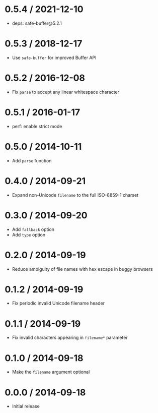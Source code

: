 * 0.5.4 / 2021-12-10
:PROPERTIES:
:CUSTOM_ID: section
:END:
- deps: safe-buffer@5.2.1

* 0.5.3 / 2018-12-17
:PROPERTIES:
:CUSTOM_ID: section-1
:END:
- Use =safe-buffer= for improved Buffer API

* 0.5.2 / 2016-12-08
:PROPERTIES:
:CUSTOM_ID: section-2
:END:
- Fix =parse= to accept any linear whitespace character

* 0.5.1 / 2016-01-17
:PROPERTIES:
:CUSTOM_ID: section-3
:END:
- perf: enable strict mode

* 0.5.0 / 2014-10-11
:PROPERTIES:
:CUSTOM_ID: section-4
:END:
- Add =parse= function

* 0.4.0 / 2014-09-21
:PROPERTIES:
:CUSTOM_ID: section-5
:END:
- Expand non-Unicode =filename= to the full ISO-8859-1 charset

* 0.3.0 / 2014-09-20
:PROPERTIES:
:CUSTOM_ID: section-6
:END:
- Add =fallback= option
- Add =type= option

* 0.2.0 / 2014-09-19
:PROPERTIES:
:CUSTOM_ID: section-7
:END:
- Reduce ambiguity of file names with hex escape in buggy browsers

* 0.1.2 / 2014-09-19
:PROPERTIES:
:CUSTOM_ID: section-8
:END:
- Fix periodic invalid Unicode filename header

* 0.1.1 / 2014-09-19
:PROPERTIES:
:CUSTOM_ID: section-9
:END:
- Fix invalid characters appearing in =filename*= parameter

* 0.1.0 / 2014-09-18
:PROPERTIES:
:CUSTOM_ID: section-10
:END:
- Make the =filename= argument optional

* 0.0.0 / 2014-09-18
:PROPERTIES:
:CUSTOM_ID: section-11
:END:
- Initial release
